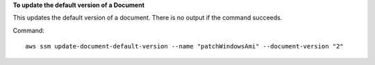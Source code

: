 **To update the default version of a Document**

This updates the default version of a document. There is no output if the command succeeds.

Command::

  aws ssm update-document-default-version --name "patchWindowsAmi" --document-version "2"
